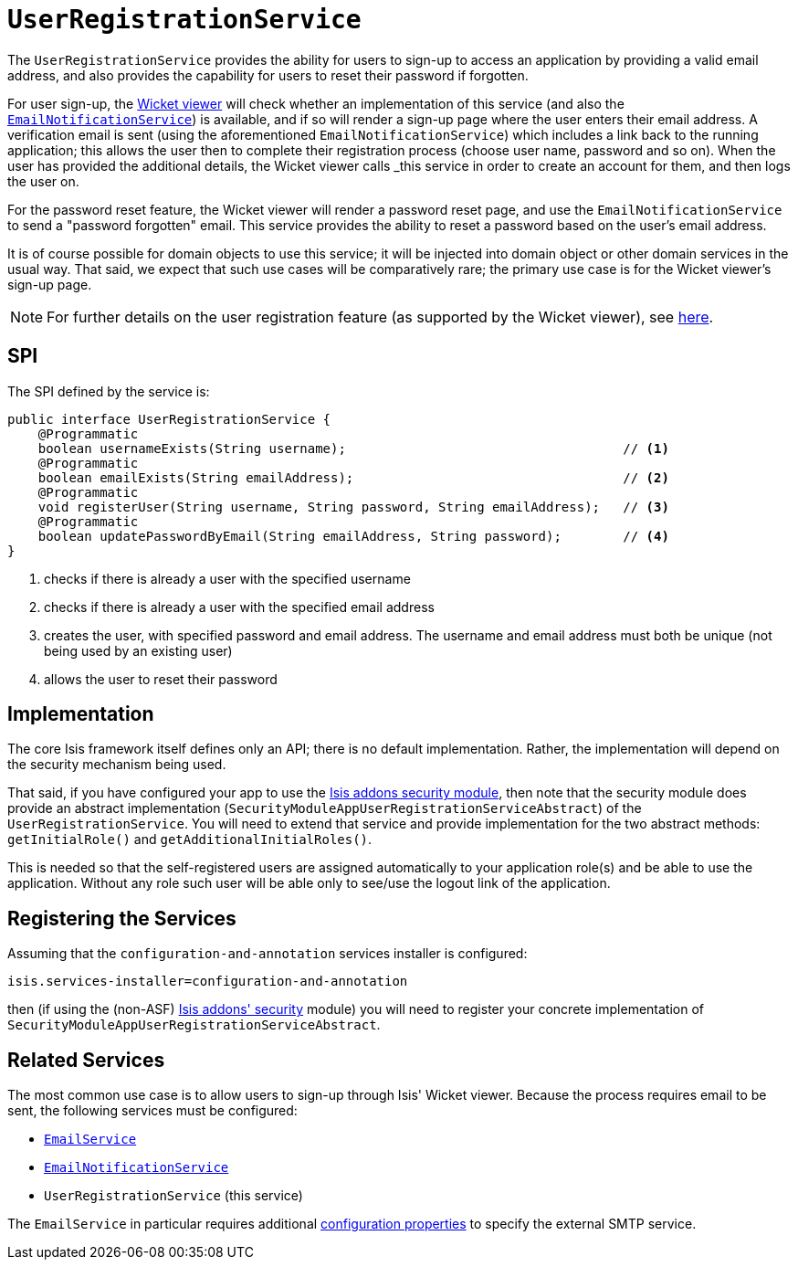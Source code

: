 [[_rg_services-spi_manpage-UserRegistrationService]]
= `UserRegistrationService`
:Notice: Licensed to the Apache Software Foundation (ASF) under one or more contributor license agreements. See the NOTICE file distributed with this work for additional information regarding copyright ownership. The ASF licenses this file to you under the Apache License, Version 2.0 (the "License"); you may not use this file except in compliance with the License. You may obtain a copy of the License at. http://www.apache.org/licenses/LICENSE-2.0 . Unless required by applicable law or agreed to in writing, software distributed under the License is distributed on an "AS IS" BASIS, WITHOUT WARRANTIES OR  CONDITIONS OF ANY KIND, either express or implied. See the License for the specific language governing permissions and limitations under the License.
:_basedir: ../
:_imagesdir: images/


The `UserRegistrationService` provides the ability for users to sign-up to access an application by providing a valid email address, and also provides the capability for users to reset their password if forgotten.

For user sign-up, the xref:ug.adoc#_ug_wicket-viewer[Wicket viewer] will check whether an implementation of this service (and also the xref:rg.adoc#_rg_services-spi_manpage-EmailNotificationService[`EmailNotificationService`]) is available, and if so will render a sign-up page where the user enters their email address. A verification email is sent (using the aforementioned `EmailNotificationService`) which includes a link back to the running application; this allows the user then to complete their registration process (choose user name, password and so on). When the user has provided the additional details, the Wicket viewer calls _this_ service in order to create an account for them, and then logs the user on.

For the password reset feature, the Wicket viewer will render a password reset page, and use the `EmailNotificationService` to send a "password forgotten" email.  This service provides the ability to reset a password based on the user's email address.

It is of course possible for domain objects to use this service; it will be injected into domain object or other domain services in the usual way. That said, we expect that such use cases will be comparatively rare; the primary use case is for the Wicket viewer's sign-up page.

[NOTE]
====
For further details on the user registration feature (as supported by the Wicket viewer), see xref:ug.adoc#_ug_wicket-viewer_features_user-registration[here].
====



== SPI

The SPI defined by the service is:

[source,java]
----
public interface UserRegistrationService {
    @Programmatic
    boolean usernameExists(String username);                                    // <1>
    @Programmatic
    boolean emailExists(String emailAddress);                                   // <2>
    @Programmatic
    void registerUser(String username, String password, String emailAddress);   // <3>
    @Programmatic
    boolean updatePasswordByEmail(String emailAddress, String password);        // <4>
}
----
<1> checks if there is already a user with the specified username
<2> checks if there is already a user with the specified email address
<3> creates the user, with specified password and email address. The username and email address must both be unique (not being used by an existing user)
<4> allows the user to reset their password




== Implementation

The core Isis framework itself defines only an API; there is no default implementation. Rather, the implementation will depend on the security mechanism being used.

That said, if you have configured your app to use the http://github.com/isisaddons/isis-module-security[Isis addons security module], then note that the security module does provide an abstract implementation (`SecurityModuleAppUserRegistrationServiceAbstract`) of the `UserRegistrationService`. You will need to extend that service and provide implementation for the two abstract methods: `getInitialRole()` and `getAdditionalInitialRoles()`.

This is needed so that the self-registered users are assigned automatically to your application role(s) and be able to use the application. Without any role such user will be able only to see/use the logout link of the application.




== Registering the Services

Assuming that the `configuration-and-annotation` services installer is configured:

[source,ini]
----
isis.services-installer=configuration-and-annotation
----

then (if using the (non-ASF) http://github.com/isisaddons/isis-module-security[Isis addons' security] module) you will need to register your concrete implementation of `SecurityModuleAppUserRegistrationServiceAbstract`.




== Related Services

The most common use case is to allow users to sign-up through Isis' Wicket viewer. Because the process requires email to be sent, the following services must be configured:

* xref:rg.adoc#_rg_services-api_manpage-EmailService[`EmailService`]
* xref:rg.adoc#_rg_services-spi_manpage-EmailNotificationService[`EmailNotificationService`]
* `UserRegistrationService` (this service)

The `EmailService` in particular requires additional xref:ug.adoc#_ug_runtime_configuring-core[configuration properties] to specify the external SMTP service.
